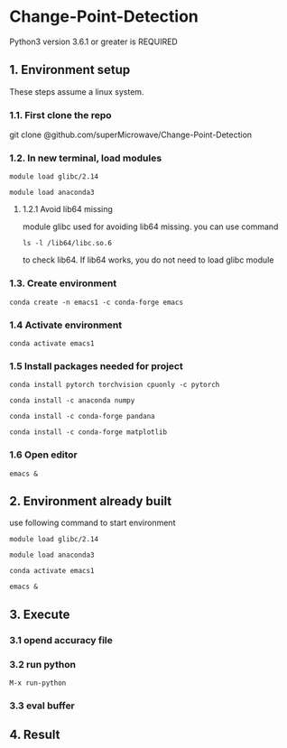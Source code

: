 * Change-Point-Detection
Python3 version 3.6.1 or greater is REQUIRED

** 1. Environment setup
These steps assume a linux system.
*** 1.1. First clone the repo 
git clone @github.com/superMicrowave/Change-Point-Detection
*** 1.2. In new terminal, load modules
#+BEGIN_SRC
module load glibc/2.14
#+END_SRC
#+BEGIN_SRC
module load anaconda3
#+END_SRC
**** 1.2.1 Avoid lib64 missing
module glibc used for avoiding lib64 missing. you can use command
#+BEGIN_SRC
ls -l /lib64/libc.so.6
#+END_SRC
to check lib64. If lib64 works, you do not need to load glibc module

*** 1.3. Create environment
#+BEGIN_SRC
conda create -n emacs1 -c conda-forge emacs
#+END_SRC

*** 1.4 Activate environment
#+BEGIN_SRC
conda activate emacs1
#+END_SRC
*** 1.5 Install packages needed for project
#+BEGIN_SRC
conda install pytorch torchvision cpuonly -c pytorch
#+END_SRC
#+BEGIN_SRC
conda install -c anaconda numpy
#+END_SRC
#+BEGIN_SRC
conda install -c conda-forge pandana
#+END_SRC
#+BEGIN_SRC
conda install -c conda-forge matplotlib
#+END_SRC
*** 1.6 Open editor
#+BEGIN_SRC
emacs &
#+END_SRC

** 2. Environment already built
use following command to start environment
#+BEGIN_SRC
module load glibc/2.14
#+END_SRC
#+BEGIN_SRC
module load anaconda3
#+END_SRC
#+BEGIN_SRC
conda activate emacs1
#+END_SRC
#+BEGIN_SRC
emacs &
#+END_SRC

** 3. Execute
*** 3.1 opend accuracy file
*** 3.2 run python
#+BEGIN_SRC
M-x run-python
#+END_SRC
*** 3.3 eval buffer

** 4. Result
*** 
